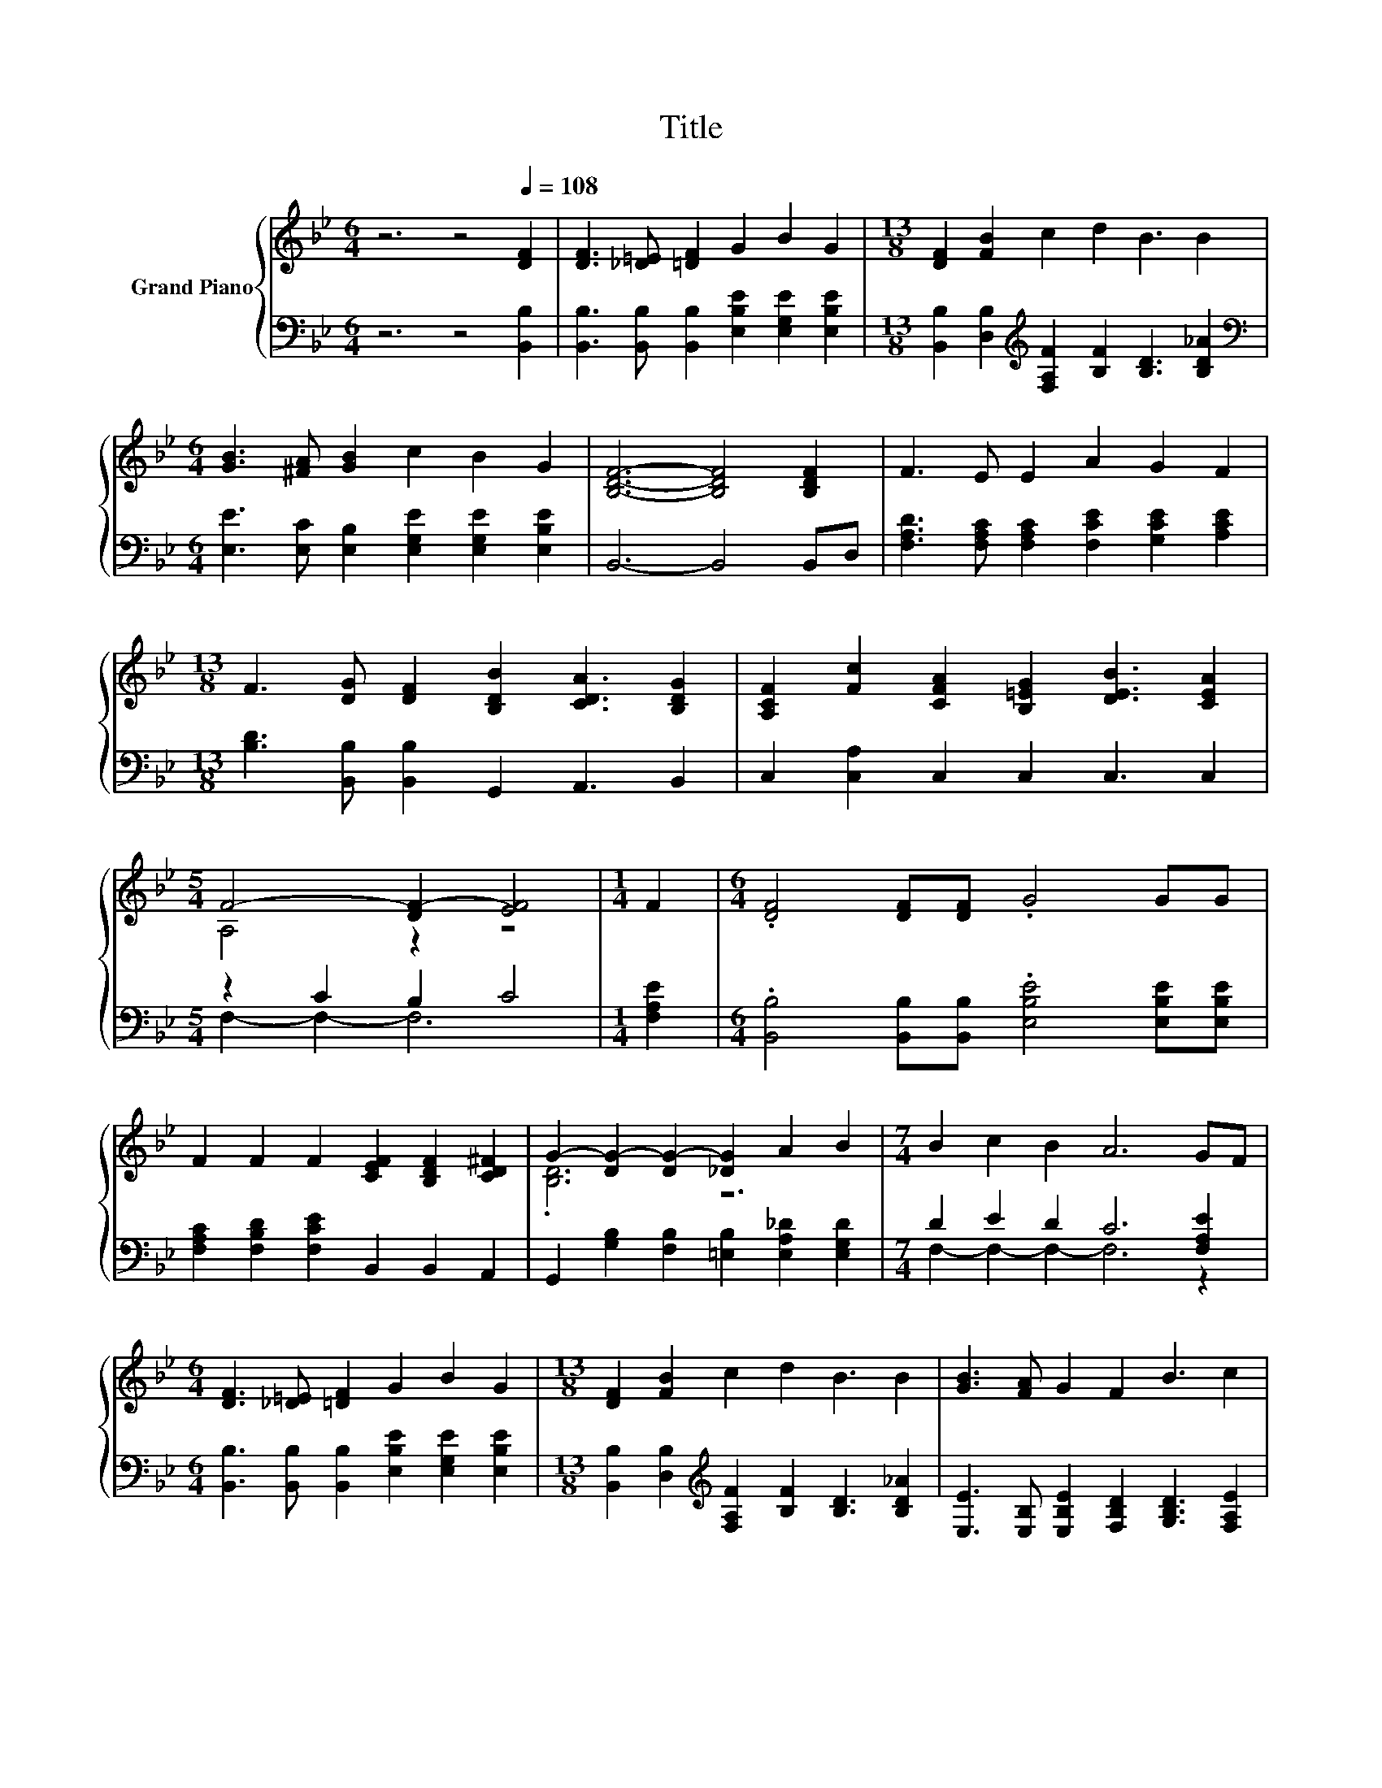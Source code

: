 X:1
T:Title
%%score { ( 1 3 ) | ( 2 4 ) }
L:1/8
M:6/4
K:Bb
V:1 treble nm="Grand Piano"
V:3 treble 
V:2 bass 
V:4 bass 
V:1
 z6 z4[Q:1/4=108] [DF]2 | [DF]3 [_D=E] [=DF]2 G2 B2 G2 |[M:13/8] [DF]2 [FB]2 c2 d2 B3 B2 | %3
[M:6/4] [GB]3 [^FA] [GB]2 c2 B2 G2 | [B,DF]6- [B,DF]4 [B,DF]2 | F3 E E2 A2 G2 F2 | %6
[M:13/8] F3 [DG] [DF]2 [B,DB]2 [CDA]3 [B,DG]2 | [A,CF]2 [Fc]2 [CFA]2 [B,=EG]2 [DEB]3 [CEA]2 | %8
[M:5/4] F4- [DF-]2 [EF]4 |[M:1/4] F2 |[M:6/4] .[DF]4 [DF][DF] .G4 GG | %11
 F2 F2 F2 [CEF]2 [B,DF]2 [CD^F]2 | G2- [DG-]2 [DG-]2 [_DG]2 A2 B2 |[M:7/4] B2 c2 B2 A6 GF | %14
[M:6/4] [DF]3 [_D=E] [=DF]2 G2 B2 G2 |[M:13/8] [DF]2 [FB]2 c2 d2 B3 B2 | [GB]3 [FA] G2 F2 B3 c2 | %17
[M:5/4] B4- [EB-]2 [DB]4 |] %18
V:2
 z6 z4 [B,,B,]2 | [B,,B,]3 [B,,B,] [B,,B,]2 [E,B,E]2 [E,G,E]2 [E,B,E]2 | %2
[M:13/8] [B,,B,]2 [D,B,]2[K:treble] [F,A,F]2 [B,F]2 [B,D]3 [B,D_A]2 | %3
[M:6/4][K:bass] [E,E]3 [E,C] [E,B,]2 [E,G,E]2 [E,G,E]2 [E,B,E]2 | B,,6- B,,4 B,,D, | %5
 [F,A,D]3 [F,A,C] [F,A,C]2 [F,CE]2 [G,CE]2 [A,CE]2 | %6
[M:13/8] [B,D]3 [B,,B,] [B,,B,]2 G,,2 A,,3 B,,2 | C,2 [C,A,]2 C,2 C,2 C,3 C,2 | %8
[M:5/4] z2 C2 B,2 C4 |[M:1/4] [F,A,E]2 |[M:6/4] .[B,,B,]4 [B,,B,][B,,B,] .[E,B,E]4 [E,B,E][E,B,E] | %11
 [F,A,C]2 [F,B,D]2 [F,CE]2 B,,2 B,,2 A,,2 | G,,2 [G,B,]2 [F,B,]2 [=E,B,]2 [E,A,_D]2 [E,G,D]2 | %13
[M:7/4] D2 E2 D2 C6 [F,A,E]2 |[M:6/4] [B,,B,]3 [B,,B,] [B,,B,]2 [E,B,E]2 [E,G,E]2 [E,B,E]2 | %15
[M:13/8] [B,,B,]2 [D,B,]2[K:treble] [F,A,F]2 [B,F]2 [B,D]3 [B,D_A]2 | %16
 [E,E]3 [E,B,] [E,B,E]2 [F,B,D]2 [G,B,D]3 [F,A,E]2 |[M:5/4] F,4 z2 z4 |] %18
V:3
 x12 | x12 |[M:13/8] x13 |[M:6/4] x12 | x12 | x12 |[M:13/8] x13 | x13 |[M:5/4] A,4 z2 z4 | %9
[M:1/4] x2 |[M:6/4] x12 | x12 | .[B,D]6 z6 |[M:7/4] x14 |[M:6/4] x12 |[M:13/8] x13 | x13 | %17
[M:5/4] D4 z2 z4 |] %18
V:4
 x12 | x12 |[M:13/8] x4[K:treble] x9 |[M:6/4][K:bass] x12 | x12 | x12 |[M:13/8] x13 | x13 | %8
[M:5/4] F,2- F,2- F,6 |[M:1/4] x2 |[M:6/4] x12 | x12 | x12 |[M:7/4] F,2- F,2- F,2- F,6 z2 | %14
[M:6/4] x12 |[M:13/8] x4[K:treble] x9 | x13 |[M:5/4] B,,4- [B,,-G,]2 [B,,F,]4 |] %18

